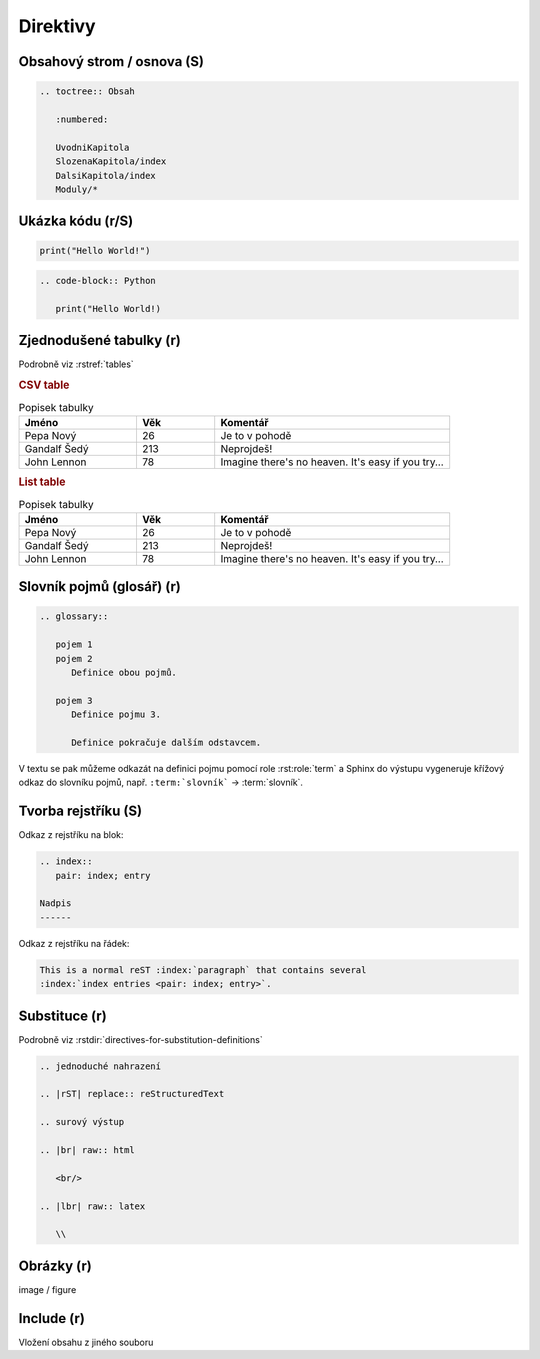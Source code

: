 Direktivy
=========

.. code-block:: rest
   :caption: Obecná syntaxe

   .. nazev:: [argumenty...]
      [:volba:]
      [:volba2: hodnota]

      tělo direktivy

      i víceblokové tělo

Obsahový strom / osnova (S)
---------------------------

.. code-block:: rst

   .. toctree:: Obsah

      :numbered:

      UvodniKapitola
      SlozenaKapitola/index
      DalsiKapitola/index
      Moduly/*

.. _dir-zdrojaky:

Ukázka kódu (r/S)
-----------------

.. code-block:: Python

   print("Hello World!")

.. code-block:: rst

   .. code-block:: Python

      print("Hello World!)

Zjednodušené tabulky (r)
------------------------

Podrobně viz :rstref:`tables`

.. rubric:: CSV table

.. csv-table:: Popisek tabulky
   :header: "Jméno", "Věk", "Komentář"
   :widths: 15, 10, 30

   "Pepa Nový", 26, "Je to v pohodě"
   "Gandalf Šedý", 213, "Neprojdeš!"
   "John Lennon", 78, "Imagine there's no heaven.
   It's easy if you try..."

.. rubric:: List table

.. list-table:: Popisek tabulky
   :header-rows: 1
   :widths: 15, 10, 30

   * - Jméno
     - Věk
     - Komentář
   * - Pepa Nový
     - 26
     - Je to v pohodě
   * - Gandalf Šedý
     - 213
     - Neprojdeš!
   * - John Lennon
     - 78
     - Imagine there's no heaven.
       It's easy if you try...

Slovník pojmů (glosář) (r)
--------------------------

.. code-block:: rst

   .. glossary::

      pojem 1
      pojem 2
         Definice obou pojmů.

      pojem 3
         Definice pojmu 3.

         Definice pokračuje dalším odstavcem.

V textu se pak můžeme odkazát na definici pojmu pomocí role :rst:role:`term`
a Sphinx do výstupu vygeneruje křížový odkaz do slovníku pojmů, např.
``:term:`slovník``` -> :term:`slovník`.

Tvorba rejstříku (S)
--------------------

Odkaz z rejstříku na blok:

.. code-block:: rst

   .. index::
      pair: index; entry

   Nadpis
   ------

Odkaz z rejstříku na řádek:

.. code-block:: rst

   This is a normal reST :index:`paragraph` that contains several
   :index:`index entries <pair: index; entry>`.

Substituce (r)
--------------

Podrobně viz :rstdir:`directives-for-substitution-definitions`

.. code-block:: rst

   .. jednoduché nahrazení

   .. |rST| replace:: reStructuredText

   .. surový výstup

   .. |br| raw:: html

      <br/>

   .. |lbr| raw:: latex

      \\

Obrázky (r)
-----------

image / figure


Include (r)
-----------

Vložení obsahu z jiného souboru
